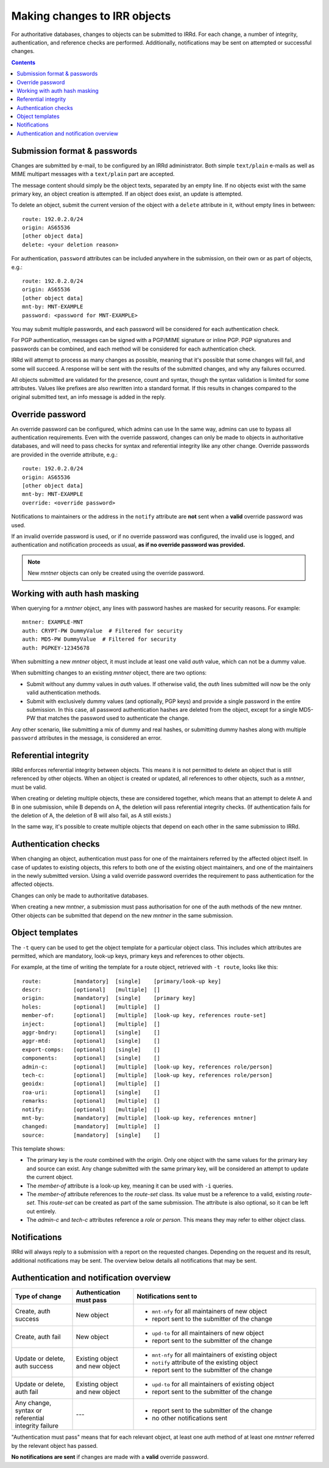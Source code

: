 =============================
Making changes to IRR objects
=============================

For authoritative databases, changes to objects can be submitted to
IRRd. For each change, a number of integrity, authentication, and reference
checks are performed.
Additionally, notifications may be sent on attempted or successful changes.

.. contents:: :backlinks: none

Submission format & passwords
-----------------------------

.. highlight:: yaml

Changes are submitted by e-mail, to be configured by an IRRd administrator.
Both simple ``text/plain`` e-mails as well as MIME multipart messages with
a ``text/plain`` part are accepted.

The message content should simply be the object texts, separated by an empty
line. If no objects exist with the same primary key, an object creation
is attempted. If an object does exist, an update is attempted.

To delete an object, submit the current version of the object with a
``delete`` attribute in it, without empty lines in between::

    route: 192.0.2.0/24
    origin: AS65536
    [other object data]
    delete: <your deletion reason>

For authentication, ``password`` attributes can be included anywhere
in the submission, on their own or as part of objects, e.g.::

    route: 192.0.2.0/24
    origin: AS65536
    [other object data]
    mnt-by: MNT-EXAMPLE
    password: <password for MNT-EXAMPLE>


You may submit multiple passwords, and each password will be considered
for each authentication check.

For PGP authentication, messages can be signed with a PGP/MIME signature
or inline PGP. PGP signatures and passwords can be combined, and each method
will be considered for each authentication check.

IRRd will attempt to process as many changes as possible, meaning that it's
possible that some changes will fail, and some will succeed. A response will
be sent with the results of the submitted changes, and why any failures
occurred.

All objects submitted are validated for the presence, count and syntax,
though the syntax validation is limited for some attributes.
Values like prefixes are also rewritten into a standard format. If this
results in changes compared to the original submitted text, an info message
is added in the reply.


Override password
-----------------
An override password can be configured, which admins can use
In the same way, admins can use to bypass all authentication requirements.
Even with the override password, changes can only be made to objects in
authoritative databases, and will need to pass checks for syntax and
referential integrity like any other change. Override passwords are provided
in the override attribute, e.g.::

    route: 192.0.2.0/24
    origin: AS65536
    [other object data]
    mnt-by: MNT-EXAMPLE
    override: <override password>

Notifications to maintainers or the address in the ``notify`` attribute are
**not** sent when a **valid** override password was used.

If an invalid override password is used, or if no override password was
configured, the invalid use is logged, and authentication and notification
proceeds as usual, **as if no override password was provided.**

.. note::
    New `mntner` objects can only be created using the override password.


Working with auth hash masking
------------------------------
When querying for a `mntner` object, any lines with password hashes are
masked for security reasons. For example::

    mntner: EXAMPLE-MNT
    auth: CRYPT-PW DummyValue  # Filtered for security
    auth: MD5-PW DummyValue  # Filtered for security
    auth: PGPKEY-12345678

When submitting a new `mntner` object, it must include at least one valid
`auth` value, which can not be a dummy value.

When submitting changes to an existing `mntner` object, there are two options:

* Submit without any dummy values in `auth` values. If otherwise valid, the
  `auth` lines submitted will now be the only valid authentication methods.
* Submit with exclusively dummy values (and optionally, PGP keys) and provide
  a single password in the entire submission. In this case, all password
  authentication hashes are deleted from the object, except for a single
  MD5-PW that matches the password used to authenticate the change.

Any other scenario, like submitting a mix of dummy and real hashes, or
submitting dummy hashes along with multiple ``password`` attributes in
the message, is considered an error.


Referential integrity
---------------------
IRRd enforces referential integrity between objects. This means it is not
permitted to delete an object that is still referenced by other
objects. When an object is created or updated, all references to other
objects, such as a `mntner`, must be valid.

When creating or deleting multiple objects, these are considered together,
which means that an attempt to delete A and B in one submission, while B depends
on A, the deletion will pass referential integrity checks.
(If authentication fails for the deletion of A, the deletion of B will also
fail, as A still exists.)

In the same way, it's possible to create multiple objects that depend on each
other in the same submission to IRRd.


Authentication checks
---------------------
When changing an object, authentication must pass for one of the
maintainers referred by the affected object itself. In case
of updates to existing objects, this refers to both one of the existing
object maintainers, and one of the maintainers in the newly submitted version.
Using a valid override password overrides the requirement to pass
authentication for the affected objects.

Changes can only be made to authoritative databases.

When creating a new `mntner`, a submission must pass authorisation for
one of the auth methods of the new mntner. Other objects can be submitted
that depend on the new `mntner` in the same submission.


Object templates
----------------

The ``-t`` query can be used to get the object template for a particular
object class. This includes which attributes are permitted, which are
mandatory, look-up keys, primary keys and references to other objects.

For example, at the time of writing the template for a route object,
retrieved with ``-t route``, looks like this::

    route:          [mandatory]  [single]    [primary/look-up key]
    descr:          [optional]   [multiple]  []
    origin:         [mandatory]  [single]    [primary key]
    holes:          [optional]   [multiple]  []
    member-of:      [optional]   [multiple]  [look-up key, references route-set]
    inject:         [optional]   [multiple]  []
    aggr-bndry:     [optional]   [single]    []
    aggr-mtd:       [optional]   [single]    []
    export-comps:   [optional]   [single]    []
    components:     [optional]   [single]    []
    admin-c:        [optional]   [multiple]  [look-up key, references role/person]
    tech-c:         [optional]   [multiple]  [look-up key, references role/person]
    geoidx:         [optional]   [multiple]  []
    roa-uri:        [optional]   [single]    []
    remarks:        [optional]   [multiple]  []
    notify:         [optional]   [multiple]  []
    mnt-by:         [mandatory]  [multiple]  [look-up key, references mntner]
    changed:        [mandatory]  [multiple]  []
    source:         [mandatory]  [single]    []

This template shows:

* The primary key is the `route` combined with the `origin`. Only
  one object with the same values for the primary key and source can exist.
  Any change submitted with the same primary key, will be considered an
  attempt to update the current object.
* The `member-of` attribute is a look-up key, meaning it can be used with
  ``-i`` queries.
* The `member-of` attribute references to the `route-set` class. Its value
  must be a reference to a valid, existing `route-set`. This `route-set`
  can be created as part of the same submission. The attribute is also
  optional, so it can be left out entirely.
* The `admin-c` and `tech-c` attributes reference a `role` or `person`.
  This means they may refer to either object class.


Notifications
-------------
IRRd will always reply to a submission with a report on the requested
changes. Depending on the request and its result, additional notifications
may be sent. The overview below details all notifications that may be
sent.


Authentication and notification overview
----------------------------------------

.. list-table::
   :header-rows: 1
   :widths: 20 20 60

   * - Type of change
     - Authentication must pass
     - Notifications sent to
   * - Create, auth success
     - New object
     -
       * ``mnt-nfy`` for all maintainers of new object 
       * report sent to the submitter of the change
   * - Create, auth fail
     - New object
     -
       * ``upd-to`` for all maintainers of new object 
       * report sent to the submitter of the change
   * - Update or delete, auth success
     - Existing object and new object
     -
       * ``mnt-nfy`` for all maintainers of existing object 
       * ``notify`` attribute of the existing object
       * report sent to the submitter of the change
   * - Update or delete, auth fail
     - Existing object and new object
     -
       * ``upd-to`` for all maintainers of existing object 
       * report sent to the submitter of the change
   * - Any change, syntax or referential integrity failure
     - ---
     -
       * report sent to the submitter of the change
       * no other notifications sent

"Authentication must pass" means that for each relevant object, at least one
auth method of at least one `mntner` referred by the relevant object
has passed.

**No notifications are sent** if changes are made with a **valid** override
password.
